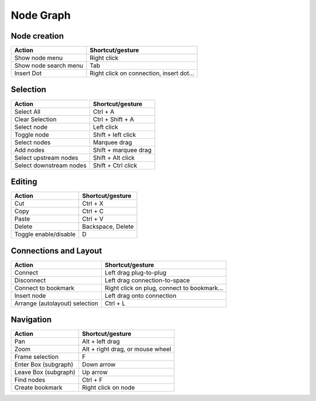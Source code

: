 Node Graph
==========

Node creation
-------------

===================================== =============================================
Action			                      Shortcut/gesture
===================================== =============================================
Show node menu                        Right click
Show node search menu                 Tab
Insert Dot                            Right click on connection, insert dot...
===================================== =============================================

Selection
---------

===================================== =============================================
Action			                      Shortcut/gesture
===================================== =============================================
Select All                            Ctrl + A
Clear Selection                       Ctrl + Shift + A
Select node                           Left click
Toggle node                           Shift + left click
Select nodes                          Marquee drag
Add nodes                             Shift + marquee drag
Select upstream nodes                 Shift + Alt click
Select downstream nodes               Shift + Ctrl click
===================================== =============================================

Editing
-------

===================================== =============================================
Action			                      Shortcut/gesture
===================================== =============================================
Cut                                   Ctrl + X
Copy                                  Ctrl + C
Paste                                 Ctrl + V
Delete                                Backspace, Delete
Toggle enable/disable                 D
===================================== =============================================

Connections and Layout
----------------------

===================================== =============================================
Action			                      Shortcut/gesture
===================================== =============================================
Connect                               Left drag plug-to-plug
Disconnect                            Left drag connection-to-space
Connect to bookmark                   Right click on plug, connect to bookmark...
Insert node                           Left drag onto connection
Arrange (autolayout) selection        Ctrl + L
===================================== =============================================

Navigation
----------

===================================== =============================================
Action			                      Shortcut/gesture
===================================== =============================================
Pan                                   Alt + left drag
Zoom                                  Alt + right drag, or mouse wheel
Frame selection                       F
Enter Box (subgraph)	              Down arrow
Leave Box (subgraph)                  Up arrow
Find nodes                            Ctrl + F
Create bookmark                       Right click on node
===================================== =============================================
